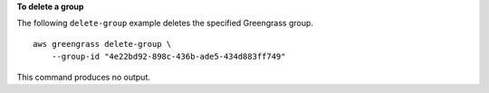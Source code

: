 **To delete a group**

The following ``delete-group`` example deletes the specified Greengrass group. ::

    aws greengrass delete-group \
        --group-id "4e22bd92-898c-436b-ade5-434d883ff749"

This command produces no output.
